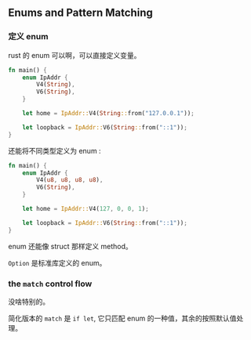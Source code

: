 ** Enums and Pattern Matching
   :PROPERTIES:
   :UNNUMBERED: t
   :END:

*** 定义 enum

rust 的 enum 可以啊，可以直接定义变量。

#+BEGIN_SRC rust
fn main() {
    enum IpAddr {
        V4(String),
        V6(String),
    }

    let home = IpAddr::V4(String::from("127.0.0.1"));

    let loopback = IpAddr::V6(String::from("::1"));
}
#+END_SRC

还能将不同类型定义为 enum :
#+BEGIN_SRC rust
fn main() {
    enum IpAddr {
        V4(u8, u8, u8, u8),
        V6(String),
    }

    let home = IpAddr::V4(127, 0, 0, 1);

    let loopback = IpAddr::V6(String::from("::1"));
}
#+END_SRC

enum 还能像 struct 那样定义 method。

~Option~ 是标准库定义的 enum。

*** the ~match~ control flow

没啥特别的。

简化版本的 ~match~ 是 ~if let~, 它只匹配 enum 的一种值，其余的按照默认值处理。

